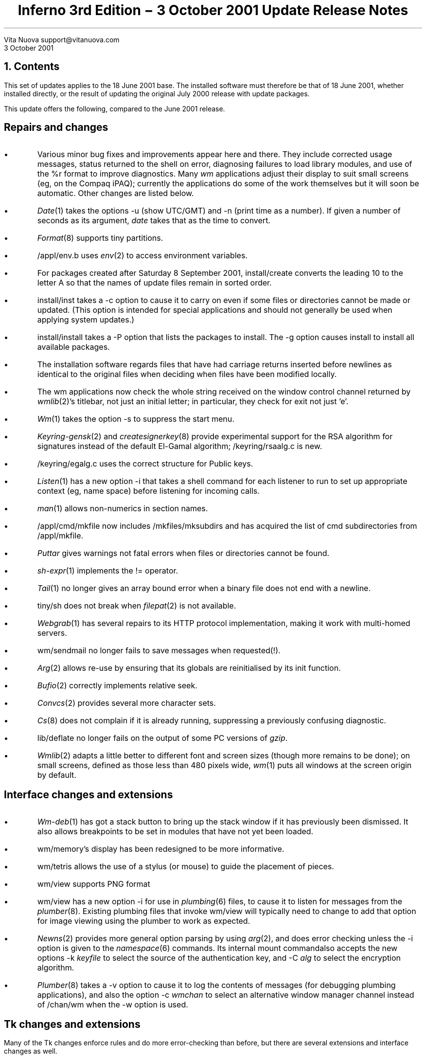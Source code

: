 .TL
Inferno 3rd Edition \- 3 October 2001 Update
.br
Release Notes
.AI
Vita Nuova
support@vitanuova.com
.br
3 October 2001
.SP 4
.NH 1
Contents
.LP
This set of updates applies to the 18 June 2001 base.
The installed software must therefore be that of 18 June 2001, whether installed directly,
or the result of updating the original July 2000 release with update packages.
.LP
This update offers the following, compared to the June 2001 release.
.SH
.I "Repairs and changes"
.IP \(bu
Various minor bug fixes and improvements appear here and there.
They include corrected usage messages, status returned to the shell on error,
diagnosing failures to load library modules,
and use of the
.CW %r
format to improve diagnostics.
Many
.I wm
applications adjust their display to suit small screens (eg, on the Compaq iPAQ);
currently the applications do some of the work themselves but it will soon be automatic.
Other changes are listed below.
.IP \(bu
.I Date (1)
takes the options
.CW -u
(show UTC/GMT)
and
.CW -n
(print time as a number).
If given a number of seconds as its argument,
.I date
takes that as the time to convert.
.IP \(bu
.I Format (8)
supports tiny partitions.
.IP \(bu
.CW /appl/env.b
uses
.I env (2)
to access environment variables.
.IP \(bu
For packages created after Saturday 8 September 2001,
.CW install/create
converts the leading
.CW 10
to the letter
.CW A
so that the names of update files remain in sorted order.
.IP \(bu
.CW install/inst
takes a
.CW -c
option to cause it to carry on even if some files or directories cannot be made or updated.
(This option is intended for special applications and should not generally be used when applying system updates.)
.IP \(bu
.CW install/install
takes a
.CW -P
option that lists the packages to install.
The
.CW -g
option causes
.CW install
to install all available packages.
.IP \(bu
The installation software regards files that have had carriage returns inserted
before newlines as identical to the original files when deciding when files
have been modified locally.
.IP \(bu
The
.CW wm
applications now check the whole string received on the window
control channel returned by
.I wmlib (2)'s
.CW titlebar,
not just an initial letter;
in particular, they check for
.CW "exit"
not just
.CW 'e' .
.IP \(bu
.I Wm (1)
takes the option
.CW -s
to suppress the start menu.
.IP \(bu
.I Keyring-gensk (2)
and
.I createsignerkey (8)
provide experimental support for the RSA algorithm for signatures instead
of the default El-Gamal algorithm;
.CW /keyring/rsaalg.c
is new.
.IP \(bu
.CW /keyring/egalg.c
uses the correct structure for Public keys.
.IP \(bu
.I Listen (1)
has a new option
.CW -i
that takes a shell command for each listener to run to set up appropriate
context (eg, name space) before listening for incoming calls.
.IP \(bu
.I man (1)
allows non-numerics in section names.
.IP \(bu
.CW /appl/cmd/mkfile
now includes
.CW /mkfiles/mksubdirs
and has acquired the list of
.CW cmd
subdirectories from
.CW /appl/mkfile .
.IP \(bu
.I Puttar
gives warnings not fatal errors when files or directories cannot be found.
.IP \(bu
.I sh-expr (1)
implements the
.CW !=
operator.
.IP \(bu
.I Tail (1)
no longer gives an array bound error when a binary file does not end with a newline.
.IP \(bu
.CW tiny/sh
does not break when
.I filepat (2)
is not available.
.IP \(bu
.I Webgrab (1)
has several repairs to its HTTP protocol implementation, making it work with multi-homed servers.
.IP \(bu
.CW wm/sendmail
no longer fails to save messages when requested(!).
.IP \(bu
.I Arg (2)
allows re-use by ensuring that its globals are reinitialised by its
.CW init
function.
.IP \(bu
.I Bufio (2)
correctly implements relative seek.
.IP \(bu
.I Convcs (2)
provides several more character sets.
.IP \(bu
.I Cs (8)
does not complain if it is already running, suppressing a previously confusing diagnostic.
.IP \(bu
.CW lib/deflate
no longer fails on the output of some PC versions of
.I gzip .
.IP \(bu
.I Wmlib (2)
adapts a little better to different font and screen sizes (though more remains to be done);
on small screens, defined as those less than 480 pixels wide,
.I wm (1)
puts all windows at the screen origin by default.
.SH
.I "Interface changes and extensions"
.IP \(bu
.I Wm-deb (1)
has got a
.CW stack
button to bring up the stack window if it has previously been dismissed.
It also allows breakpoints to be set in modules that have not yet been loaded.
.IP \(bu
.CW wm/memory 's
display has been redesigned to be more informative.
.IP \(bu
.CW wm/tetris
allows the use of a stylus (or mouse) to guide the placement of pieces.
.IP \(bu
.CW wm/view
supports PNG format
.IP \(bu
.CW wm/view
has a new option
.CW -i
for use in
.I plumbing (6)
files, to cause it to listen for messages from the
.I plumber (8).
Existing plumbing files that invoke
.CW wm/view
will typically need to change to add that option for image viewing
using the plumber to work as expected.
.IP \(bu
.I Newns (2)
provides more general option parsing by using
.I arg (2),
and does error checking unless the
.CW -i
option is given to the
.I namespace (6)
commands.
Its internal
.CW mount
commandalso accepts the new options
.CW -k
.I keyfile
to select the source of the authentication key, and
.CW -C
.I alg
to select the encryption algorithm.
.IP \(bu
.I Plumber (8)
takes a
.CW -v
option to cause it to log the contents of messages (for debugging plumbing applications), and
also the option
.CW -c
.I wmchan
to select an alternative window manager channel instead of
.CW /chan/wm
when the
.CW -w
option is used.
.SH
.I "Tk changes and extensions"
.LP
Many of the Tk changes enforce rules and do more error-checking than before,
but there are several extensions and interface changes as well.
.IP \(bu
Tk applications must create the parent widget before its children.
Currently the check to enforce this rule has been suppressed, but it will be enabled in future.
.IP \(bu
Widget names are now checked for well-formedness: neither trailing dot nor double dot are allowed.
.IP \(bu
When text in a text widget is deleted, embedded windows in
that text are only deleted if they are descendents of the text
widget.
.IP \(bu
Text widget now redisplays correctly when an embedded window
is destroyed.
.IP \(bu
Text widget now checks for embedded windows in the text that have been destroyed since they were added to the text.
.IP \(bu
Widgets packed under a destroyed widget that are not
descendents of that widget are now removed correctly
from the packing hierarchy.
.IP \(bu
.CW -activebackground
now changes the border appropriately, same as
.CW -background .
.IP \(bu
.CW scrollbar
now returns currently activated part when
.CW activate
is called
with no arguments.
.IP \(bu
Only one part of a scrollbar may be active at any one time.
.IP \(bu
Tk can now distinguish between a null argument
.CW {}
and a missing argument.
.IP
Creating an embedded window in a text widget at index 1.0
no longer causes the packer to go into an infinite loop.
.IP \(bu
Changing the options on an embedded window in a text
widget caused an uninitialised pointer access.
.IP \(bu
Changing the window associated with an embedded window item
in text and canvas widgets previously did not disassociate the old window correctly.
.IP \(bu
Changing the window associated with an embedded window item
in a text widget did not set the widget's size appropriately.
.IP \(bu
The
.CW -baseline
alignment option for embedded windows in text widgets previously
did not calculate the line height correctly.
.IP \(bu
The
.CW -relief
setting for buttons is now restored after enter/leave or selection.
.IP \(bu
Buttons 4, 5 and 6 have been added (for the iPAQ).
.IP \(bu
Tk no longer crashes if the `grab' changes during the processing of a mouse event.
.IP \(bu
A new event
.CW <Destroy>
can be bound to a widget to receive notification when it is destroyed (eg, by the destruction of
a parent widget).
The
.CW <Configure>
event is propagated to slaves as well as the configured master.
These two changes make it easier to implement pseudo-widgets such as
.I dividers (2).
.IP \(bu
.CW -anchor
has been implemented for labels;
.CW -justify
should be implemented as documented.
.IP \(bu
Submenus are unmapped correctly.
.IP \(bu
Tk detects command loops (by limiting recursion depth).
.IP \(bu
.CW canvas
has a new boolean option
.CW -buffered
that controls whether the whole canvas, or just the visible region, is allocated an off-screen buffer image.
It defaults to just the visible area only.
.IP \(bu
.CW canvas
has new operations
.CW screenx
and
.CW screeny
to map canvas coordinates to screen coordinates.
.SH
.I "New commands and modules"
.IP \(bu
A collection of small and tiny playing card images have been added, in
.CW /icons/smallcards
and
.CW /icons/tinycards .
.IP \(bu
.CW install/wfind
lists the versions of a given file in a set of installation packages.
.IP \(bu
.I Touchcal (8)
provides touch-screen calibration; it runs both inside and outside the window
manager
.I wm (1).
Both internal and external interfaces are completely different from previous versions.
.IP \(bu
.I Wm-keyboard (1)
describes new commands
.CW wm/keyboard
and
.CW wm/pen
that provide soft keyboard and single-stroke gesture recognition for touch screen devices.
.IP \(bu
.I Gamesrv (4)
provides a file system interface for multi-player networked games;
.I gamesrv (2)
provides the interface for the game-specific engines loaded on demand by the game server.
.IP \(bu
.CW utils/awk
is a new directory containing the source for a version of
.I awk
for use in doing Inferno ports for systems that lack it (or a sufficiently recent version), including Windows.
It is not currently made automatically for any system.
It is covered by its own licence; see the
.CW README
and
.CW NOTICE
files in that directory.
.SH
.I "Limbo compiler"
.IP \(bu
The compiler now adds a source file name (relative to the Inferno root) to each Dis
file, to allow
.I debug (2)
and thus the debugger
.CW wm/deb
and other commands such as
.I profile (1)
and
.I stack (1)
to find source
and
.CW .sbl
files without prompting.
.IP \(bu
The initialisation of large arrays avoids deep recursion, preventing a trap on Nt
and a large stack on other platforms.
.IP \(bu
Overflow is avoided when sorting integers for case statements.
.SH
.I "Compilers and architectures"
.IP \(bu
The linker
.CW 5l
has a critical bug fix in 
.CW utils/5l/span.c
that fixes a bug in the flushing of literal pools.
.IP \(bu
.CW 5coff
has a small change to make the output conform to actual practice
not COFF documentation.
.SH
.I "Hosted and Native Inferno"
.IP \(bu
.I Emu
has the following fixes and improvements:
.RS
.IP \(bu
Trap handling on Windows now (we hope) does all that is required
to work on many versions, variants, updates and releases.
.IP \(bu
The cursor appears correctly under Windows 2000.
.IP \(bu
Windows
.I emu
passes page up, down scroll, pause, insert, delete and print
characters through to
.CW /dev/keyboard .
.IP \(bu
.CW styx.c
prevents bad Styx messages from causing trouble.
.IP \(bu
.CW devenv.c
returns
.CW "file exists"
if an attempt is made to create an existing name;
it implements
.CW ORCLOSE .
.IP \(bu
.CW devroot.c
makes directories mode 555 not 777.
.RE
.IP \(bu
For the native kernels only:
.RS
.IP \(bu
.I Env (3)
is now provided for native kernels.
To add it to a kernel, change the kernel configuration file as follows:
.RS
.IP 1.
Include the device driver
.CW env
in the
.CW dev
section.
.IP 2.
Include the support file
.CW env
in the
.CW port
section.
.IP 3.
Include the name
.CW /env
in the
.CW root
section.
.LP
To exclude it from a kernel, include the support file
.CW noenv
in the
.CW port
section.
You should only do this if you are trying to make a small highly specialised kernel;
general applications are likely to make more use of
.CW /env
now that it is there,
eventually to replace
.CW sysenv 
and to select locales.
.RE
.IP \(bu
Common floating-point emulator code has moved from platform-specific directories to
.CW /os/port/fpi.c
and
.CW /os/port/fpimem.c ,
with corresponding changes to configuration files and
.CW mkfiles .
.IP \(bu
The scheduling code in
.CW /os/port/proc.c
has changed to support wait-for-interrupt.
If no process can be scheduled, the platform-specific function
.CW "void idlehands(void)"
is called, with interrupts
.I off
(unlike the function of the same name in Plan 9).
On most platforms, it currently is an empty function defined by
.CW #define
in
.CW fns.h ,
and the scheduler effectively spins waiting for an interrupt to make a kernel process ready,
but on the iPAQ and a few other platforms it uses the hardware-specific
``wait for interrupt'' function, for power saving.
.IP \(bu
A new package
.CW ipaq
is available that populates
.CW /os/ipaq
with the preliminary Inferno port to the Compaq iPAQ.
.IP \(bu
.CW /os/ip
has incorporated bug fixes and improvements from Plan 9 to
keep the source code up to date:
.RS
.IP \-
.CW /net/ndb
has been added, to allow for future changes in IP configuration code
.IP \-
permissions are checked more carefully;
.CW wstat
is implemented
.IP \-
.CW Conv
structures are now unlocked on
.CW close
by
.CW devip.c
not by each protocol's implementation;
the
.CW car
lock for connect/announce no longer exists, because the conversation itself is locked
.IP \-
some missing
.CW waserror
calls have been added
.IP \-
ensure local port is unique across existing conversations
.IP \-
.CW tos
can be set for a converstation by a
.CW tos
control message, and is retained during routing
.IP \-
.CW qdiscard
in
.CW qio.c
returns the number of bytes discarded
.IP \-
protocol handlers
.CW esp.c ,
.CW gre.c ,
.CW icmp.c ,
.CW ip.c ,
.CW ipifc.c ,
.CW ipmux.c ,
.CW rudp.c
and
.CW tcp.c
have consequentially changed;
the TCP/IP implementation most extensively;
.CW il.c
and
.CW udp.c
have not yet been realigned with Plan 9
.IP \-
medium drivers use the structure-member initialisation extension of Plan 9 C,
to insulate driver source text from changes in the layout of the
.CW Medium
structure
.RE
.IP \(bu
The SA1100 UART driver now correctly pushes input up the stack when the FIFO empties.
.RE
.LP
The remaining points are common to both hosted and native Inferno:
.IP \(bu
.I Cons (3)
implements the file
.CW kprint
to capture Inferno console messages; and a file
.CW jit
that can be used to set the compile-on-the-fly option dynamically or read its current state.
.IP \(bu
There is a new kernel function:
.RS
.DS
.ft 5
char* seprint(char *buf, char *ebuf, char *fmt, ...);
.ft P
.DE
which puts a formatted result into
.CW buf
never writing beyond
.CW ebuf-1
(including the trailing null byte).
It returns the address of the next available byte in
.I buf .
.RE
.IP \(bu
.CW kfs 's
.CW Eexist
error has become
.CW Eexists
to remove a clash with the new
.CW Eexist
name in
.CW error.h
.IP \(bu
.CW exportfs.c
maintains offsets in exported directories correctly.
.IP \(bu
The undocumented
.CW devaudit.c
has been removed.
.IP \(bu
Some Limbo profiler bugs have been fixed.
.IP \(bu
A race for the use of a shared semaphore has been fixed in
.CW devprog.c .
.IP \(bu
.CW devprog.c
has a new debugging event:
.CW load
.I filename
corresponds to the execution of a Dis
.CW load
instruction.
.IP \(bu
.CW devdraw.c
implements
.CW readpixels
from a window
.NH 1
Updating the software
.LP
You should install the updates as the host operating system user who owns the Inferno files and directories
on your system.
You might like to take a backup copy of the existing tree, just in case.
Do the following to update the installation.
.IP 1.
Fetch the update archives required, namely
.CW inferno.tgz ,
.CW src.tgz ,
.CW utils.tgz
and any platform-specific packages required for your installation.
If you are running Windows, for instance, you will need
.CW Nt.tgz ;
if running Plan 9, you will need
.CW Plan9.tgz .
These are gzip'd tar files containing files starting with the directory
name
.CW updates/20011003 .
Unpack each in your Inferno root directory.
For instance, you can unpack
.CW inferno.tgz
using the Inferno commands:
.RS
.P1
cd /
gunzip <inferno.tgz | gettar
.P2
The following instructions assume they are visible in the Inferno hierarchy.
Make sure there is sufficient space in the file system holding that hierarchy.
Each archive can be removed after unpacking, and the
.CW updates
directory can be removed after installation.
.RE
.IP 2.
After unpacking the archives,
(re)start
the existing Inferno
.I emu ;
it will be quicker if you use the
.CW -c1
option to force compiled mode.
It is best to use only the Inferno console; do not start the window system, since
the updates will change files in the running system.
On the other hand, it is a good idea to make the window in the host
operating system a scrolling one, so that you can scroll back to
see any errors.
All following commands are run in the Inferno environment.
.IP 3.
Change to the directory containing the updates:
.RS
.P1
cd /updates/20011003
.P2
.RE
.NE 1i
.IP 4.
Updated installation software was included in
.CW inferno.tgz .
You must first unpack that installation software, as follows:
.RS
.P1
sh ./unpacktools
.P2
.RE
.NE 1i
.IP 5.
Update the installed Inferno, source and utility source directories
using the script
.CW applybase :
.RS
.P1
sh ./applybase
.P2
.LP
That script updates the
.CW inferno ,
.CW src
and
.CW utils
packages.
You might see warnings if you have modified any non-configuration files from the original release.
.RE
.IP 6.
Update one or more platform specific files for your platform(s).
The directories are named after the platforms:
.CW Solaris
for Solaris,
.CW Plan9
for Plan 9,
.CW Nt
for all Windows systems,
and so on.
For each
.I platform
that you run, do:
.RS
.P1
sh ./applyplat \fIplatform\fP
.P2
For instance, if you use Windows, run
.P1
sh ./applyplat Nt
.P2
The iPAQ distribution is installed the same way (it is just another platform):
.P1
sh ./applyplat ipaq
.P2
which populates
.CW /os/ipaq
in the Inferno tree.
.RE
.IP 6.
Quit
.I emu .
The new version of
.I emu
will be called
.CW emu.new
in the platform-specific directory
(eg,
.CW Solaris/sparc/bin/emu.new ).
Rename the old
.CW emu
file as
.CW emu.old ,
then rename the new
.CW emu.new
as
.CW emu
on Plan 9 and Unix systems,
or
.CW emu.exe
on Windows.
When run, it should announce itself as
``Inferno Third Edition (3 October 2001)''.
